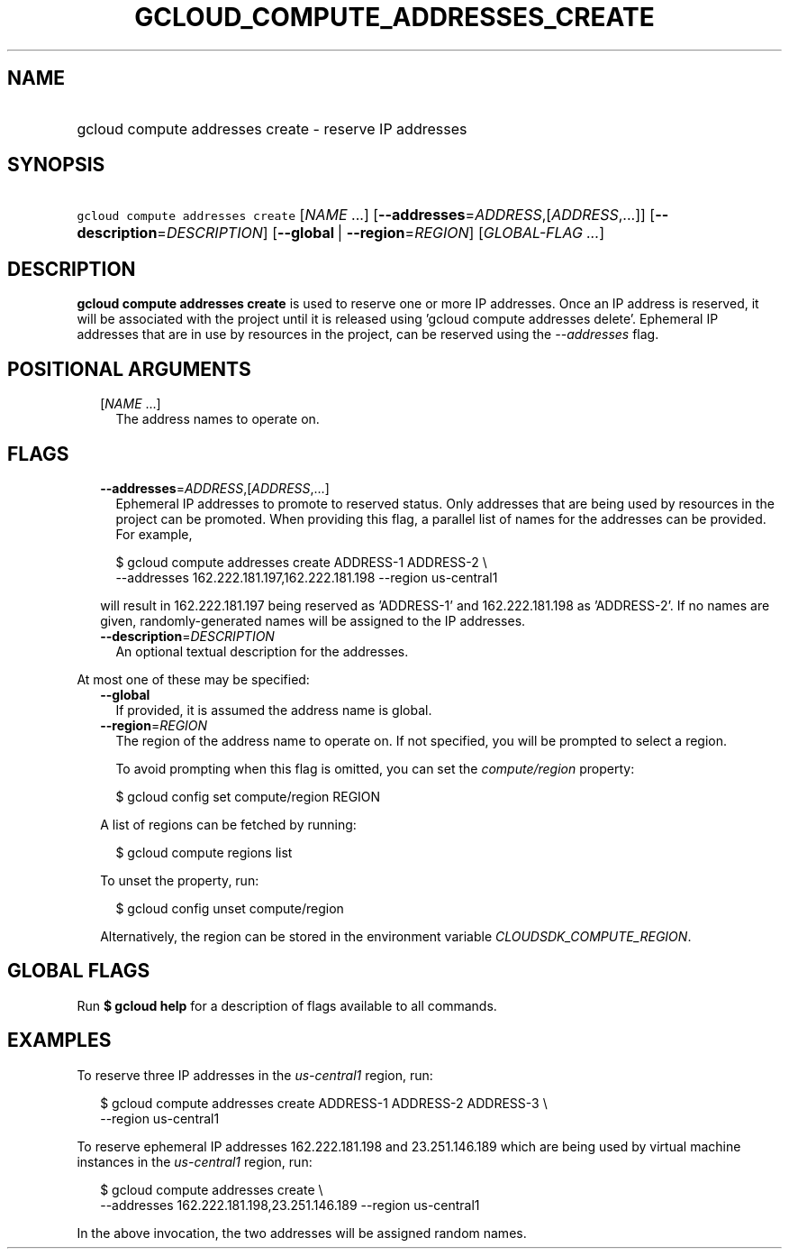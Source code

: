 
.TH "GCLOUD_COMPUTE_ADDRESSES_CREATE" 1



.SH "NAME"
.HP
gcloud compute addresses create \- reserve IP addresses



.SH "SYNOPSIS"
.HP
\f5gcloud compute addresses create\fR [\fINAME\fR\ ...] [\fB\-\-addresses\fR=\fIADDRESS\fR,[\fIADDRESS\fR,...]] [\fB\-\-description\fR=\fIDESCRIPTION\fR] [\fB\-\-global\fR\ |\ \fB\-\-region\fR=\fIREGION\fR] [\fIGLOBAL\-FLAG\ ...\fR]



.SH "DESCRIPTION"

\fBgcloud compute addresses create\fR is used to reserve one or more IP
addresses. Once an IP address is reserved, it will be associated with the
project until it is released using 'gcloud compute addresses delete'. Ephemeral
IP addresses that are in use by resources in the project, can be reserved using
the \f5\fI\-\-addresses\fR\fR flag.



.SH "POSITIONAL ARGUMENTS"

.RS 2m
.TP 2m
[\fINAME\fR ...]
The address names to operate on.


.RE
.sp

.SH "FLAGS"

.RS 2m
.TP 2m
\fB\-\-addresses\fR=\fIADDRESS\fR,[\fIADDRESS\fR,...]
Ephemeral IP addresses to promote to reserved status. Only addresses that are
being used by resources in the project can be promoted. When providing this
flag, a parallel list of names for the addresses can be provided. For example,

.RS 2m
$ gcloud compute addresses create ADDRESS\-1 ADDRESS\-2 \e
    \-\-addresses 162.222.181.197,162.222.181.198 \-\-region us\-central1
.RE

will result in 162.222.181.197 being reserved as 'ADDRESS\-1' and
162.222.181.198 as 'ADDRESS\-2'. If no names are given, randomly\-generated
names will be assigned to the IP addresses.

.TP 2m
\fB\-\-description\fR=\fIDESCRIPTION\fR
An optional textual description for the addresses.

.RE
.sp
At most one of these may be specified:

.RS 2m
.TP 2m
\fB\-\-global\fR
If provided, it is assumed the address name is global.

.TP 2m
\fB\-\-region\fR=\fIREGION\fR
The region of the address name to operate on. If not specified, you will be
prompted to select a region.

To avoid prompting when this flag is omitted, you can set the
\f5\fIcompute/region\fR\fR property:

.RS 2m
$ gcloud config set compute/region REGION
.RE

A list of regions can be fetched by running:

.RS 2m
$ gcloud compute regions list
.RE

To unset the property, run:

.RS 2m
$ gcloud config unset compute/region
.RE

Alternatively, the region can be stored in the environment variable
\f5\fICLOUDSDK_COMPUTE_REGION\fR\fR.


.RE
.sp

.SH "GLOBAL FLAGS"

Run \fB$ gcloud help\fR for a description of flags available to all commands.



.SH "EXAMPLES"

To reserve three IP addresses in the \f5\fIus\-central1\fR\fR region, run:

.RS 2m
$ gcloud compute addresses create ADDRESS\-1 ADDRESS\-2 ADDRESS\-3 \e
    \-\-region us\-central1
.RE

To reserve ephemeral IP addresses 162.222.181.198 and 23.251.146.189 which are
being used by virtual machine instances in the \f5\fIus\-central1\fR\fR region,
run:

.RS 2m
$ gcloud compute addresses create \e
    \-\-addresses 162.222.181.198,23.251.146.189 \-\-region us\-central1
.RE

In the above invocation, the two addresses will be assigned random names.
